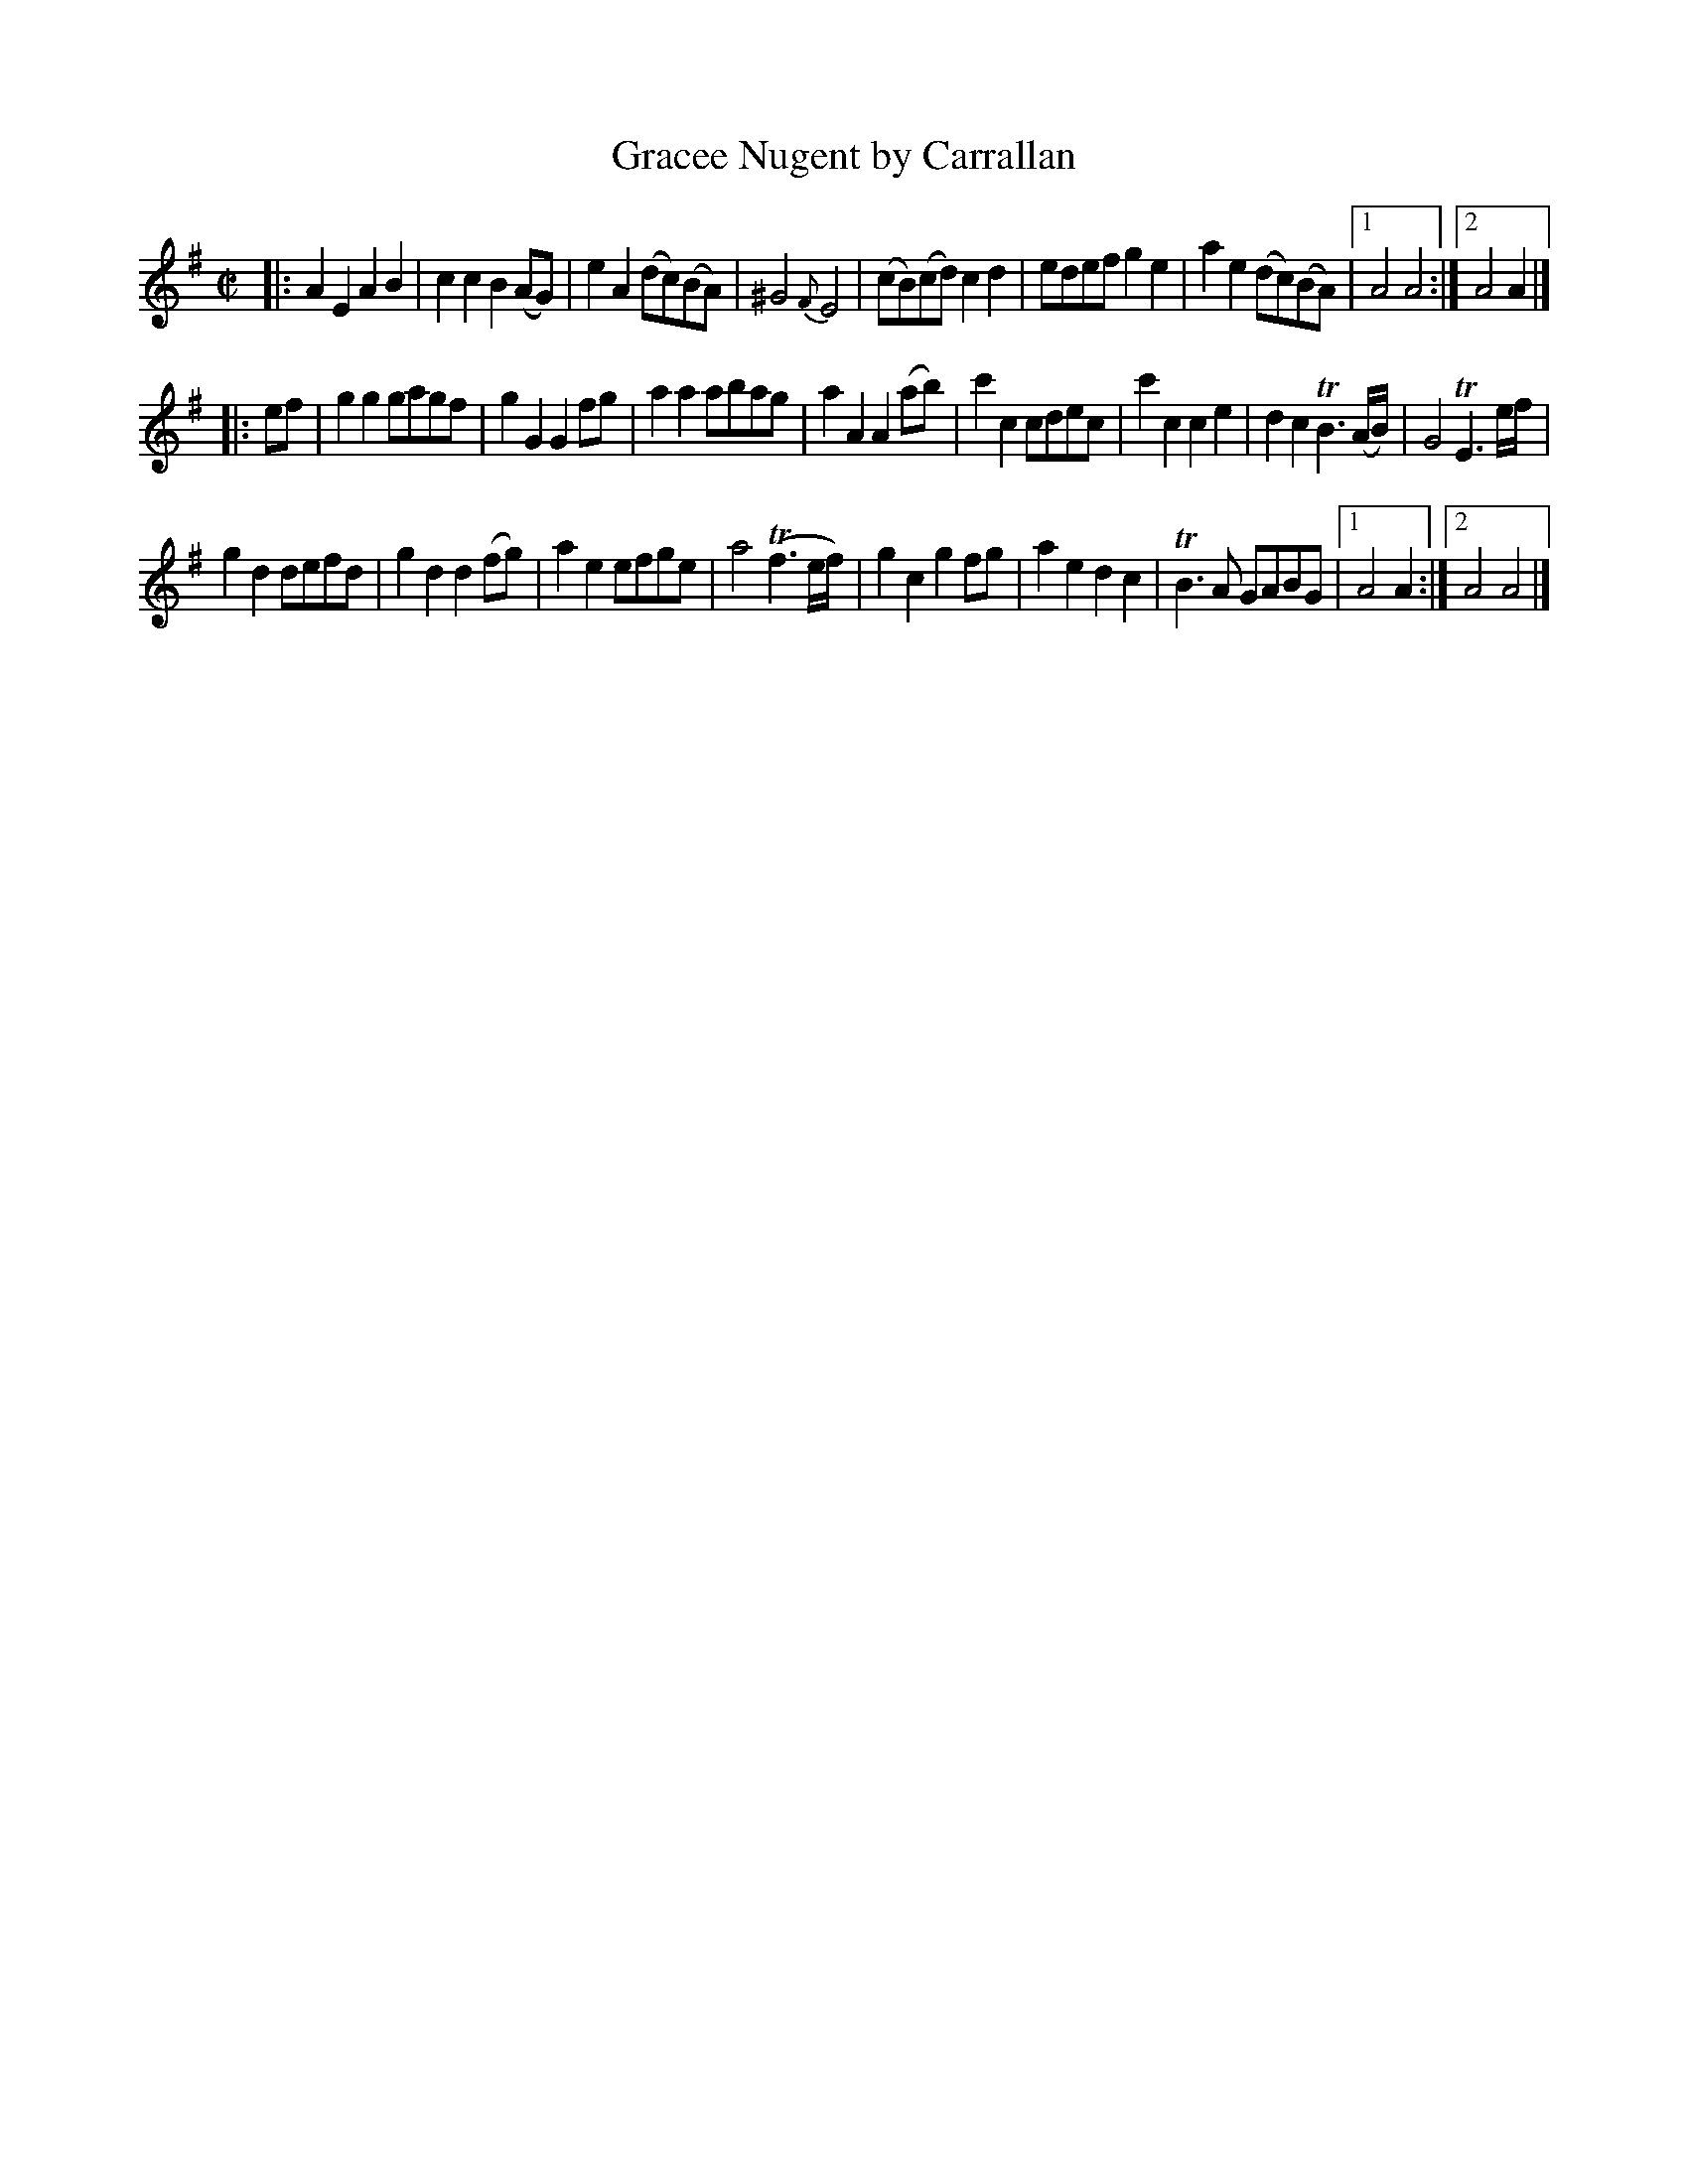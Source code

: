 X: 1
T: Gracee Nugent by Carrallan
B: A COLECTION of the most Celebrated Irish Tunes2 p.6a
M: C|
L: 1/8
K: Ador
|:\
A2E2 A2B2 | c2c2B2(AG) | e2A2 (dc)(BA) | ^G4 {F}E4 |\
(cB)(cd) c2d2 | edef g2e2 | a2e2 (dc)(BA) |1 A4 A4 :|2 A4 A2 |]
|: ef |\
g2g2 gagf | g2G2 G2fg | a2a2 abag | a2A2 A2(ab) |\
c'2c2 cdec | c'2c2 c2e2 | d2c2 TB3(A/B/) | G4 TE3e/f/ |
g2d2 defd | g2d2 d2(fg) | a2e2 efge | a4 (Tf3e/f/) |\
g2c2 g2fg | a2e2 d2c2 | TB3A GABG |1 A4 A2 :|2 A4 A4 |]
